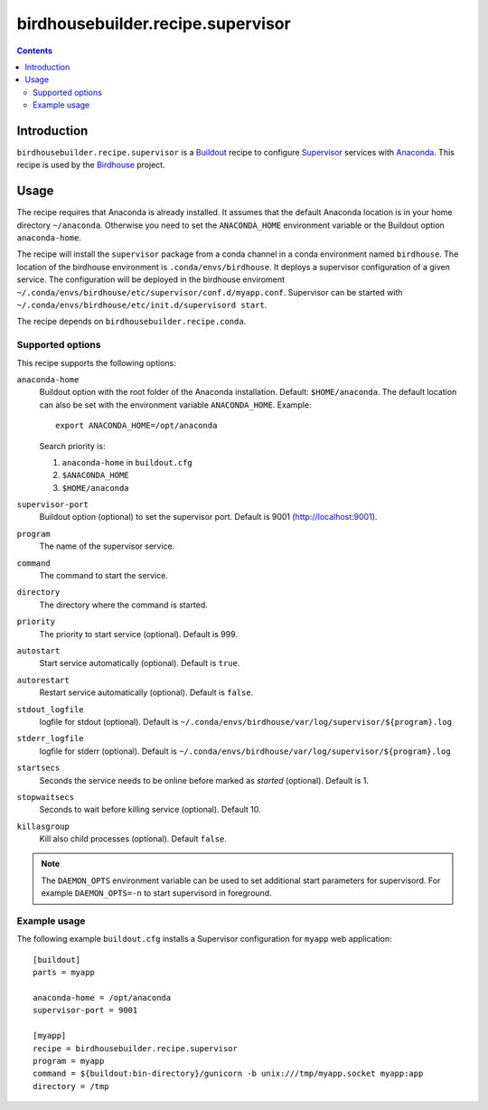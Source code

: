 **********************************
birdhousebuilder.recipe.supervisor
**********************************

.. contents::

Introduction
************

``birdhousebuilder.recipe.supervisor`` is a `Buildout`_ recipe to configure `Supervisor`_ services with `Anaconda`_.
This recipe is used by the `Birdhouse`_ project. 

.. _`Buildout`: http://buildout.org/
.. _`Anaconda`: http://continuum.io/
.. _`Supervisor`: http://supervisord.org/
.. _`Birdhouse`: http://bird-house.github.io/


Usage
*****

The recipe requires that Anaconda is already installed. It assumes that the default Anaconda location is in your home directory ``~/anaconda``. Otherwise you need to set the ``ANACONDA_HOME`` environment variable or the Buildout option ``anaconda-home``.

The recipe will install the ``supervisor`` package from a conda channel in a conda environment named ``birdhouse``. The location of the birdhouse environment is ``.conda/envs/birdhouse``. It deploys a supervisor configuration of a given service. The configuration will be deployed in the birdhouse enviroment ``~/.conda/envs/birdhouse/etc/supervisor/conf.d/myapp.conf``. Supervisor can be started with ``~/.conda/envs/birdhouse/etc/init.d/supervisord start``.

The recipe depends on ``birdhousebuilder.recipe.conda``.

Supported options
=================

This recipe supports the following options:

``anaconda-home``
   Buildout option with the root folder of the Anaconda installation. Default: ``$HOME/anaconda``.
   The default location can also be set with the environment variable ``ANACONDA_HOME``. Example::

     export ANACONDA_HOME=/opt/anaconda

   Search priority is:

   1. ``anaconda-home`` in ``buildout.cfg``
   2. ``$ANACONDA_HOME``
   3. ``$HOME/anaconda``

``supervisor-port``
   Buildout option (optional) to set the supervisor port. Default is 9001 (http://localhost:9001).

``program``
   The name of the supervisor service.

``command``
   The command to start the service.

``directory``
   The directory where the command is started.

``priority``
   The priority to start service (optional). Default is 999.

``autostart``
    Start service automatically (optional). Default is ``true``.

``autorestart``
    Restart service automatically (optional). Default is ``false``.

``stdout_logfile``
    logfile for stdout (optional). Default is ``~/.conda/envs/birdhouse/var/log/supervisor/${program}.log``

``stderr_logfile``
    logfile for stderr (optional). Default is ``~/.conda/envs/birdhouse/var/log/supervisor/${program}.log``

``startsecs``
    Seconds the service needs to be online before marked as `started` (optional). Default is 1.

``stopwaitsecs``
    Seconds to wait before killing service (optional). Default 10.

``killasgroup``
    Kill also child processes (optional). Default ``false``.


.. note::

   The ``DAEMON_OPTS`` environment variable can be used to set additional start parameters for supervisord. 
   For example ``DAEMON_OPTS=-n`` to start supervisord in foreground.

Example usage
=============

The following example ``buildout.cfg`` installs a Supervisor configuration for ``myapp`` web application::

  [buildout]
  parts = myapp

  anaconda-home = /opt/anaconda
  supervisor-port = 9001

  [myapp]
  recipe = birdhousebuilder.recipe.supervisor
  program = myapp
  command = ${buildout:bin-directory}/gunicorn -b unix:///tmp/myapp.socket myapp:app 
  directory = /tmp




